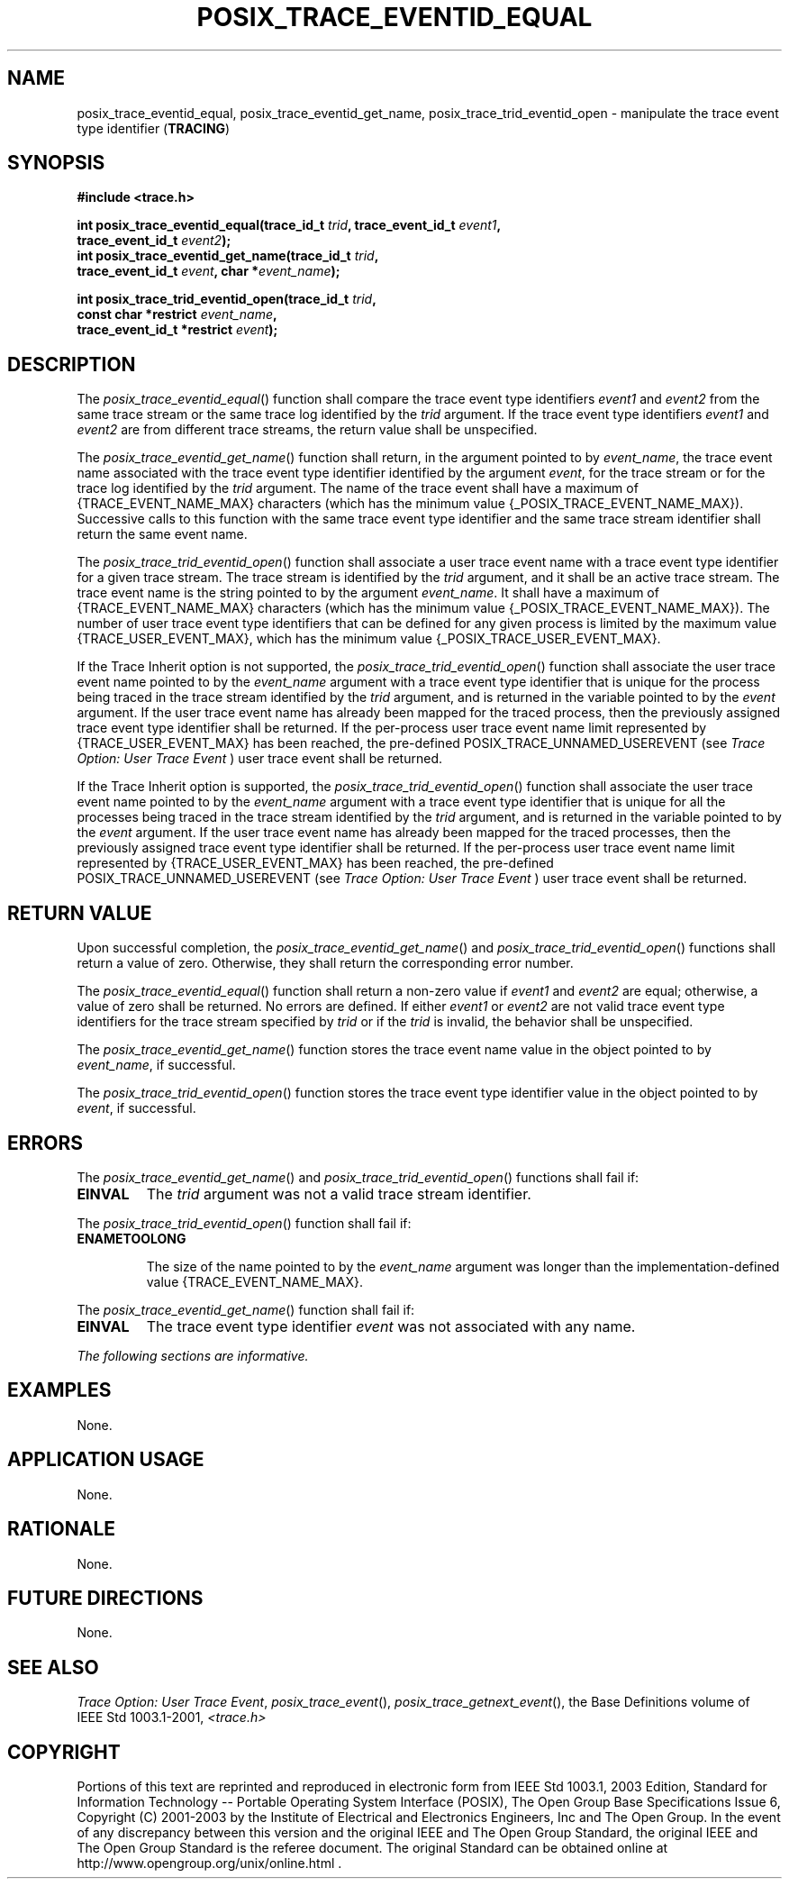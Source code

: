 .\" Copyright (c) 2001-2003 The Open Group, All Rights Reserved 
.TH "POSIX_TRACE_EVENTID_EQUAL" 3 2003 "IEEE/The Open Group" "POSIX Programmer's Manual"
.\" posix_trace_eventid_equal 
.SH NAME
posix_trace_eventid_equal, posix_trace_eventid_get_name, posix_trace_trid_eventid_open
\- manipulate the trace event
type identifier (\fBTRACING\fP)
.SH SYNOPSIS
.LP
\fB#include <trace.h>
.br
.sp
int posix_trace_eventid_equal(trace_id_t\fP \fItrid\fP\fB, trace_event_id_t\fP
\fIevent1\fP\fB,
.br
\ \ \ \ \ \  trace_event_id_t\fP \fIevent2\fP\fB);
.br
int posix_trace_eventid_get_name(trace_id_t\fP \fItrid\fP\fB,
.br
\ \ \ \ \ \  trace_event_id_t\fP \fIevent\fP\fB, char *\fP\fIevent_name\fP\fB);
.br
\fP
.LP
\fBint posix_trace_trid_eventid_open(trace_id_t\fP \fItrid\fP\fB,
.br
\ \ \ \ \ \  const char *restrict\fP \fIevent_name\fP\fB,
.br
\ \ \ \ \ \  trace_event_id_t *restrict\fP \fIevent\fP\fB); \fP
\fB
.br
\fP
.SH DESCRIPTION
.LP
The \fIposix_trace_eventid_equal\fP() function shall compare the trace
event type identifiers \fIevent1\fP and \fIevent2\fP
from the same trace stream or the same trace log identified by the
\fItrid\fP argument. If the trace event type identifiers
\fIevent1\fP and \fIevent2\fP are from different trace streams, the
return value shall be unspecified.
.LP
The \fIposix_trace_eventid_get_name\fP() function shall return, in
the argument pointed to by \fIevent_name\fP, the trace
event name associated with the trace event type identifier identified
by the argument \fIevent\fP, for the trace stream or for the
trace log identified by the \fItrid\fP argument. The name of the trace
event shall have a maximum of {TRACE_EVENT_NAME_MAX}
characters (which has the minimum value {_POSIX_TRACE_EVENT_NAME_MAX}).
Successive calls to this function with the same trace event
type identifier and the same trace stream identifier shall return
the same event name.
.LP
The \fIposix_trace_trid_eventid_open\fP() function shall associate
a user trace event name with a trace event type identifier for
a given trace stream. The trace stream is identified by the \fItrid\fP
argument, and it shall be an active trace stream. The trace
event name is the string pointed to by the argument \fIevent_name\fP.
It shall have a maximum of {TRACE_EVENT_NAME_MAX} characters
(which has the minimum value {_POSIX_TRACE_EVENT_NAME_MAX}). The number
of user trace event type identifiers that can be defined
for any given process is limited by the maximum value {TRACE_USER_EVENT_MAX},
which has the minimum value
{_POSIX_TRACE_USER_EVENT_MAX}.
.LP
If the Trace Inherit option is not supported, the \fIposix_trace_trid_eventid_open\fP()
function shall associate the user trace
event name pointed to by the \fIevent_name\fP argument with a trace
event type identifier that is unique for the process being
traced in the trace stream identified by the \fItrid\fP argument,
and is returned in the variable pointed to by the \fIevent\fP
argument. If the user trace event name has already been mapped for
the traced process, then the previously assigned trace event
type identifier shall be returned. If the per-process user trace event
name limit represented by {TRACE_USER_EVENT_MAX} has been
reached, the pre-defined POSIX_TRACE_UNNAMED_USEREVENT (see \fITrace
Option: User Trace
Event\fP ) user trace event shall be returned. 
.LP
If the Trace Inherit option is supported, the \fIposix_trace_trid_eventid_open\fP()
function shall associate the user
trace event name pointed to by the \fIevent_name\fP argument with
a trace event type identifier that is unique for all the
processes being traced in the trace stream identified by the \fItrid\fP
argument, and is returned in the variable pointed to by
the \fIevent\fP argument. If the user trace event name has already
been mapped for the traced processes, then the previously
assigned trace event type identifier shall be returned. If the per-process
user trace event name limit represented by
{TRACE_USER_EVENT_MAX} has been reached, the pre-defined POSIX_TRACE_UNNAMED_USEREVENT
(see \fITrace Option: User Trace Event\fP ) user trace event shall
be returned. 
.SH RETURN VALUE
.LP
Upon successful completion, the \fIposix_trace_eventid_get_name\fP()
and  
\fIposix_trace_trid_eventid_open\fP()  functions shall return a
value of zero. Otherwise, they shall return the corresponding error
number.
.LP
The \fIposix_trace_eventid_equal\fP() function shall return a non-zero
value if \fIevent1\fP and \fIevent2\fP are equal;
otherwise, a value of zero shall be returned. No errors are defined.
If either \fIevent1\fP or \fIevent2\fP are not valid trace
event type identifiers for the trace stream specified by \fItrid\fP
or if the \fItrid\fP is invalid, the behavior shall be
unspecified.
.LP
The \fIposix_trace_eventid_get_name\fP() function stores the trace
event name value in the object pointed to by
\fIevent_name\fP, if successful.
.LP
The \fIposix_trace_trid_eventid_open\fP() function stores the trace
event type identifier value in the object pointed to by
\fIevent\fP, if successful. 
.SH ERRORS
.LP
The \fIposix_trace_eventid_get_name\fP() and   \fIposix_trace_trid_eventid_open\fP()
functions shall fail if:
.TP 7
.B EINVAL
The \fItrid\fP argument was not a valid trace stream identifier.
.sp
.LP
The \fIposix_trace_trid_eventid_open\fP() function shall fail if:
.TP 7
.B ENAMETOOLONG
.sp
The size of the name pointed to by the \fIevent_name\fP argument was
longer than the implementation-defined value
{TRACE_EVENT_NAME_MAX}. 
.sp
.LP
The \fIposix_trace_eventid_get_name\fP() function shall fail if:
.TP 7
.B EINVAL
The trace event type identifier \fIevent\fP was not associated with
any name.
.sp
.LP
\fIThe following sections are informative.\fP
.SH EXAMPLES
.LP
None.
.SH APPLICATION USAGE
.LP
None.
.SH RATIONALE
.LP
None.
.SH FUTURE DIRECTIONS
.LP
None.
.SH SEE ALSO
.LP
\fITrace Option: User Trace Event\fP, \fIposix_trace_event\fP(),
\fIposix_trace_getnext_event\fP(), the Base Definitions volume of
IEEE\ Std\ 1003.1-2001, \fI<trace.h>\fP
.SH COPYRIGHT
Portions of this text are reprinted and reproduced in electronic form
from IEEE Std 1003.1, 2003 Edition, Standard for Information Technology
-- Portable Operating System Interface (POSIX), The Open Group Base
Specifications Issue 6, Copyright (C) 2001-2003 by the Institute of
Electrical and Electronics Engineers, Inc and The Open Group. In the
event of any discrepancy between this version and the original IEEE and
The Open Group Standard, the original IEEE and The Open Group Standard
is the referee document. The original Standard can be obtained online at
http://www.opengroup.org/unix/online.html .
